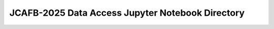 =================================================
JCAFB-2025 Data Access Jupyter Notebook Directory
=================================================

